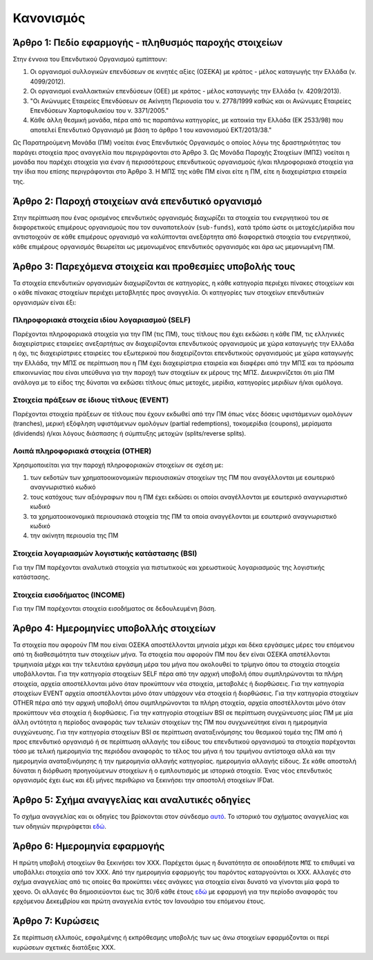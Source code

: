 Κανονισμός
==========

Άρθρο 1: Πεδίο εφαρμογής - πληθυσμός παροχής στοιχείων
------------------------------------------------------
Στην έννοια του Επενδυτικού Οργανισμού εμπίπτουν:

#. Οι οργανισμοί συλλογικών επενδύσεων σε κινητές αξίες (ΟΣΕΚΑ) με κράτος - μέλος καταγωγής την Ελλάδα (ν. 4099/2012).
#. Οι οργανισμοί εναλλακτικών επενδύσεων (ΟΕΕ) με κράτος - μέλος καταγωγής την Ελλάδα (ν. 4209/2013).

#. "Οι Ανώνυμες Εταιρείες Επενδύσεων σε Ακίνητη Περιουσία του ν. 2778/1999 καθώς και οι Ανώνυμες Εταιρείες Επενδύσεων Χαρτοφυλακίου του ν. 3371/2005."

#. Κάθε άλλη θεσμική μονάδα, πέρα από τις παραπάνω κατηγορίες, με κατοικία την Ελλάδα (ΕΚ 2533/98) που αποτελεί Επενδυτικό Οργανισμό με βάση το άρθρο 1 του κανονισμού ΕΚΤ/2013/38."

Ως Παρατηρούμενη Μονάδα (ΠΜ) νοείται ένας Επενδυτικός Οργανισμός ο οποίος λόγω
της δραστηριότητας του παράγει στοιχεία προς αναγγελία που περιγράφονται στο
Άρθρο 3.  Ως Μονάδα Παροχής Στοιχείων (ΜΠΣ) νοείται η μονάδα που παρέχει
στοιχεία για έναν ή περισσότερους επενδυτικούς οργανισμούς ή/και πληροφοριακά
στοιχεία για την ίδια που επίσης περιγράφονται στο Άρθρο 3. Η ΜΠΣ της κάθε ΠΜ
είναι είτε η ΠΜ, είτε η διαχειρίστρια εταιρεία της.

Άρθρο 2: Παροχή στοιχείων ανά επενδυτικό οργανισμό
--------------------------------------------------
Στην περίπτωση που ένας ορισμένος επενδυτικός οργανισμός διαχωρίζει τα στοιχεία
του ενεργητικού του σε διαφορετικούς επιμέρους οργανισμούς που τον συναποτελούν
(``sub-funds``), κατά τρόπο ώστε οι μετοχές/μερίδια που αντιστοιχούν σε κάθε
επιμέρους οργανισμό να καλύπτονται ανεξάρτητα από διαφορετικά στοιχεία του
ενεργητικού, κάθε επιμέρους οργανισμός θεωρείται ως μεμονωμένος επενδυτικός
οργανισμός και άρα ως μεμονωμένη ΠΜ.


Άρθρο 3: Παρεχόμενα στοιχεία και προθεσμίες υποβολής τους
---------------------------------------------------------
Τα στοιχεία επενδυτικών οργανισμών διαχωρίζονται σε κατηγορίες, η κάθε κατηγορία περιέχει πίνακες στοιχείων και ο κάθε πίνακας στοιχείων περιέχει μεταβλητές προς αναγγελία.  Οι κατηγορίες των στοιχείων επενδυτικών οργανισμών είναι έξι:


Πληροφοριακά στοιχεία ιδίου λογαριασμού (SELF)
~~~~~~~~~~~~~~~~~~~~~~~~~~~~~~~~~~~~~~~~~~~~~~
Παρέχονται πληροφοριακά στοιχεία για την ΠΜ (τις ΠΜ), τους τίτλους που έχει
εκδώσει η κάθε ΠΜ, τις ελληνικές διαχειρίστριες εταιρείες ανεξαρτήτως αν
διαχειρίζονται επενδυτικούς οργανισμούς με χώρα καταγωγής την Ελλάδα η όχι, τις
διαχειρίστριες εταιρείες του εξωτερικού που διαχειρίζονται επενδυτικούς
οργανισμούς με χώρα καταγωγής την Ελλάδα, την ΜΠΣ σε περίπτωση που η ΠΜ έχει
διαχειρίστρια εταιρεία και διαφέρει από την ΜΠΣ και τα πρόσωπα επικοινωνίας που
είναι υπεύθυνα για την παροχή των στοιχείων εκ μέρους της ΜΠΣ.  Διευκρινίζεται
ότι μία ΠΜ ανάλογα με το είδος της δύναται να εκδώσει τίτλους όπως μετοχές,
μερίδια, κατηγορίες μεριδίων ή/και ομόλογα.

Στοιχεία πράξεων σε ίδιους τίτλους (EVENT)
~~~~~~~~~~~~~~~~~~~~~~~~~~~~~~~~~~~~~~~~~~
Παρέχονται στοιχεία πράξεων σε τίτλους που έχουν εκδωθεί από την ΠΜ όπως νέες
δόσεις υφιστάμενων ομολόγων (tranches), μερική εξόφληση υφιστάμενων ομολόγων
(partial redemptions), τοκομερίδια (coupons), μερίσματα (dividends) ή/και
λόγους διάσπασης ή σύμπτυξης μετοχών (splits/reverse splits).


Λοιπά πληροφοριακά στοιχεία (OTHER)
~~~~~~~~~~~~~~~~~~~~~~~~~~~~~~~~~~~
Χρησιμοποιείται για την παροχή πληροφοριακών στοιχείων σε σχέση με:

#. των εκδοτών των χρηματοοικονομικών περιουσιακών στοιχείων της ΠΜ που αναγέλλονται με εσωτερικό αναγνωριστικό κωδικό

#. τους κατόχους των αξιόγραφων που η ΠΜ έχει εκδώσει οι οποίοι αναγέλλονται με εσωτερικό αναγνωριστικό κωδικό  

#. τα χρηματοοικονομικά περιουσιακά στοιχεία της ΠΜ τα οποία αναγγέλονται με εσωτερικό αναγνωριστικό κωδικό

#. την ακίνητη περιουσία της ΠΜ




Στοιχεία λογαριασμών λογιστικής κατάστασης (BSI)
~~~~~~~~~~~~~~~~~~~~~~~~~~~~~~~~~~~~~~~~~~~~~~~~
Για την ΠΜ παρέχονται αναλυτικά στοιχεία για πιστωτικούς και χρεωστικούς
λογαριασμούς της λογιστικής κατάστασης.


Στοιχεία εισοδήματος (INCOME)
~~~~~~~~~~~~~~~~~~~~~~~~~~~~~
Για την ΠΜ παρέχονται στοιχεία εισοδήματος σε δεδουλευμένη βάση.


Άρθρο 4: Ημερομηνίες υποβολλής στοιχείων 
----------------------------------------
Τα στοιχεία που αφορούν ΠΜ που είναι ΟΣΕΚΑ αποστέλλονται μηνιαία μέχρι και δέκα
εργάσιμες μέρες του επόμενου από τη διαθεσιμότητα των στοιχείων μήνα.  Τα
στοιχεία που αφορούν ΠΜ που δεν είναι ΟΣΕΚΑ απστέλλονται τριμηνιαία μέχρι και
την τελευτάια εργάσιμη μέρα του μήνα που ακολουθεί το τρίμηνο όπου τα στοιχεία
στοιχεία υποβάλλονται.  Για την κατηγορία στοιχείων SELF πέρα από την αρχική
υποβολή όπου συμπληρώνονται τα πλήρη στοιχεία, αρχεία αποστέλλονται μόνο όταν
προκύπτουν νέα στοιχεία, μεταβολές ή διορθώσεις. Για την κατηγορία στοιχείων
EVENT αρχεία αποστέλλονται μόνο όταν υπάρχουν νέα στοιχεία ή διορθώσεις.  Για
την κατηγορία στοιχείων OTHER πέρα από την αρχική υποβολή όπου συμπληρώνονται
τα πλήρη στοιχεία, αρχεία αποστέλλονται μόνο όταν προκύπτουν νέα στοιχεία ή
διορθώσεις. Για την κατηγορία στοιχείων BSI σε περίπτωση συγχώνευσης μίας ΠΜ με
μία άλλη οντότητα η περίοδος αναφοράς των τελικών στοιχείων της ΠΜ που
συγχωνεύτηκε είναι η ημερομηνία συγχώνευσης.  Για την κατηγορία στοιχείων BSI
σε περίπτωση αναταξινόμησης του θεσμικού τομέα της ΠΜ από ή προς επενδυτικό
οργανισμό ή σε περίπτωση αλλαγής του είδους του επενδυτικού οργανισμού τα
στοιχεία παρέχονται τόσο με τελική ημερομηνία της περιόδου αναφοράς το τέλος
του μήνα ή του τριμήνου αντίστοιχα αλλά και την ημερομηνία αναταξινόμησης ή την
ημερομηνία αλλαγής κατηγορίας. ημερομηνία αλλαγής είδους. Σε κάθε αποστολή
δύναται η διόρθωση προηγούμενων στοιχείων ή ο εμπλουτισμός με ιστορικά
στοιχεία.  Ένας νέος επενδυτικός οργανισμός έχει έως και έξι μήνες περιθώριο να
ξεκινήσει την αποστολή στοιχείων IFDat.

Άρθρο 5: Σχήμα αναγγελίας και αναλυτικές οδηγίες
------------------------------------------------
Το σχήμα αναγγελίας και οι οδηγίες του βρίσκονται στον σύνδεσμο `αυτό`_.  Το
ιστορικό του σχήματος αναγγελίας και των οδηγιών περιγράφεται `εδώ`_.


Άρθρο 6: Ημερομηνία εφαρμογής
-----------------------------
Η πρώτη υποβολή στοιχείων θα ξεκινήσει τον ΧΧΧ. Παρέχεται όμως η δυνατότητα σε
οποιαδήποτε ``ΜΠΣ`` το επιθυμεί να υποβάλλει στοιχεία από τον ΧΧΧ.  Από την
ημερομηνία εφαρμογής του παρόντος καταργούνται οι ΧΧΧ. Αλλαγές στο σχήμα
αναγγελίας από τις οποίες θα προκύπτει νέες ανάγκες για στοιχεία είναι δυνατό
να γίνονται μία φορά το χϱονο.  Οι αλλαγές θα δημοσιεύονται έως τις 30/6 κάθε
έτους `εδώ`_ με εφαρμογή για την περίοδο αναφοράς του ερχόμενου Δεκεμβρίου και
πρώτη αναγγελία εντός τον Ιανουάριο του επόμενου έτους.


Άρθρο 7: Κυρώσεις
-----------------
Σε περίπτωση ελλιπούς, εσφαλμένης ή εκπρόθεσμης υποβολής των ως άνω στοιχείων
εφαρμόζονται οι περί κυρώσεων σχετικές διατάξεις ΧΧΧ.

.. _αυτό: https://ifdat-docs.readthedocs.io/el/latest/
.. _εδώ: https://ifdat-docs.readthedocs.io/el/latest/whatsnew.html
